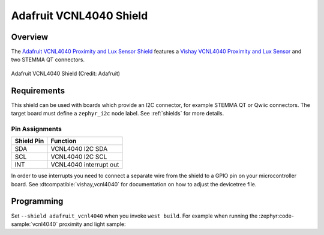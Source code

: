 .. _adafruit_vcnl4040:

Adafruit VCNL4040 Shield
########################

Overview
********

The `Adafruit VCNL4040 Proximity and Lux Sensor Shield`_ features
a `Vishay VCNL4040 Proximity and Lux Sensor`_ and two STEMMA QT connectors.

.. figure:: adafruit_vcnl4040.webp
   :align: center
   :alt: Adafruit VCNL4040 Shield

   Adafruit VCNL4040 Shield (Credit: Adafruit)


Requirements
************

This shield can be used with boards which provide an I2C connector, for
example STEMMA QT or Qwiic connectors.
The target board must define a ``zephyr_i2c`` node label.
See :ref:`shields` for more details.


Pin Assignments
===============

+--------------+------------------------+
| Shield Pin   | Function               |
+==============+========================+
| SDA          | VCNL4040 I2C SDA       |
+--------------+------------------------+
| SCL          | VCNL4040 I2C SCL       |
+--------------+------------------------+
| INT          | VCNL4040 interrupt out |
+--------------+------------------------+

In order to use interrupts you need to connect a separate wire from the
shield to a GPIO pin on your microcontroller board. See
:dtcompatible:`vishay,vcnl4040` for documentation on how to adjust the
devicetree file.

Programming
***********

Set ``--shield adafruit_vcnl4040`` when you invoke ``west build``. For example
when running the :zephyr:code-sample:`vcnl4040` proximity and light sample:

.. zephyr-app-commands::
   :zephyr-app: samples/sensor/vcnl4040/
   :board: adafruit_qt_py_rp2040
   :shield: adafruit_vcnl4040
   :goals: build

.. _Adafruit VCNL4040 Proximity and Lux Sensor Shield:
   https://learn.adafruit.com/adafruit-vcnl4040-proximity-sensor

.. _Vishay VCNL4040 Proximity and Lux Sensor:
   https://www.vishay.com/en/product/84274/
